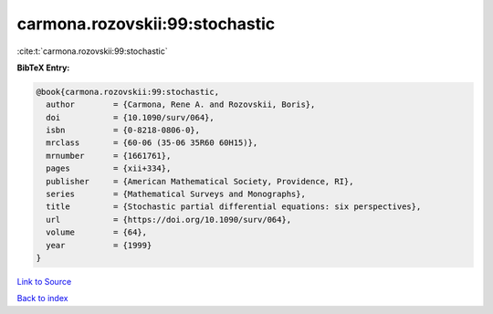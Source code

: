 carmona.rozovskii:99:stochastic
===============================

:cite:t:`carmona.rozovskii:99:stochastic`

**BibTeX Entry:**

.. code-block:: bibtex

   @book{carmona.rozovskii:99:stochastic,
     author        = {Carmona, Rene A. and Rozovskii, Boris},
     doi           = {10.1090/surv/064},
     isbn          = {0-8218-0806-0},
     mrclass       = {60-06 (35-06 35R60 60H15)},
     mrnumber      = {1661761},
     pages         = {xii+334},
     publisher     = {American Mathematical Society, Providence, RI},
     series        = {Mathematical Surveys and Monographs},
     title         = {Stochastic partial differential equations: six perspectives},
     url           = {https://doi.org/10.1090/surv/064},
     volume        = {64},
     year          = {1999}
   }

`Link to Source <https://doi.org/10.1090/surv/064},>`_


`Back to index <../By-Cite-Keys.html>`_
